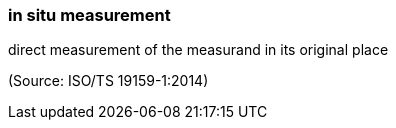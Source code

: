 === in situ measurement

direct measurement of the measurand in its original place

(Source: ISO/TS 19159-1:2014)

